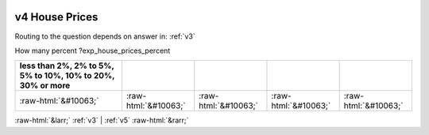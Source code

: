 .. _v4:

 
 .. role:: raw-html(raw) 
        :format: html 

v4 House Prices
===============
Routing to the question depends on answer in: :ref:`v3`

How many percent ?exp_house_prices_percent

.. csv-table::
   :delim: |
   :header: less than 2%, 2% to 5%, 5% to 10%, 10% to 20%, 30% or more

           :raw-html:`&#10063;`|:raw-html:`&#10063;`|:raw-html:`&#10063;`|:raw-html:`&#10063;`|:raw-html:`&#10063;`

.. image:: ../_screenshots/v4.png


:raw-html:`&larr;` :ref:`v3` | :ref:`v5` :raw-html:`&rarr;`
